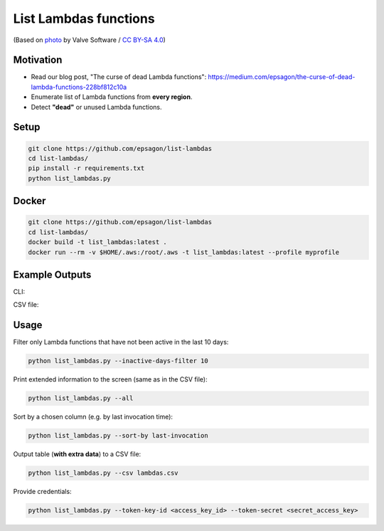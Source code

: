 List Lambdas functions
=====================

.. image:: https://github.com/epsagon/list-lambdas/blob/master/list-lambdas.png
   :align: center

(Based on `photo <https://commons.wikimedia.org/wiki/File:AWS_Lambda_logo.svg>`_ by Valve Software / `CC BY-SA 4.0 <https://creativecommons.org/licenses/by-sa/4.0/deed.en>`_)

Motivation
----------
- Read our blog post, "The curse of dead Lambda functions": https://medium.com/epsagon/the-curse-of-dead-lambda-functions-228bf812c10a
- Enumerate list of Lambda functions from **every region**.
- Detect **"dead"** or unused Lambda functions.


Setup
-----
.. code-block:: bash

    git clone https://github.com/epsagon/list-lambdas
    cd list-lambdas/
    pip install -r requirements.txt
    python list_lambdas.py

Docker
-----
.. code-block:: bash

    git clone https://github.com/epsagon/list-lambdas
    cd list-lambdas/
    docker build -t list_lambdas:latest .
    docker run --rm -v $HOME/.aws:/root/.aws -t list_lambdas:latest --profile myprofile


Example Outputs
---------------

CLI:

.. image:: https://github.com/epsagon/list-lambdas/blob/master/examples/cli.png

CSV file:

.. image:: https://github.com/epsagon/list-lambdas/blob/master/examples/csv.png


Usage
-----

Filter only Lambda functions that have not been active in the last 10 days:

.. code-block:: bash

    python list_lambdas.py --inactive-days-filter 10

Print extended information to the screen (same as in the CSV file):

.. code-block:: bash

    python list_lambdas.py --all

Sort by a chosen column (e.g. by last invocation time):

.. code-block:: bash

    python list_lambdas.py --sort-by last-invocation

Output table (**with extra data**) to a CSV file:

.. code-block:: bash

    python list_lambdas.py --csv lambdas.csv

Provide credentials:

.. code-block:: bash

    python list_lambdas.py --token-key-id <access_key_id> --token-secret <secret_access_key>
